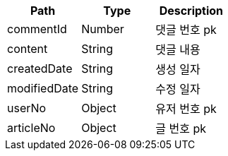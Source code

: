 |===
|Path|Type|Description

|commentId
|Number
|댓글 번호 pk

|content
|String
|댓글 내용

|createdDate
|String
|생성 일자

|modifiedDate
|String
|수정 일자

|userNo
|Object
|유저 번호 pk

|articleNo
|Object
|글 번호 pk

|===